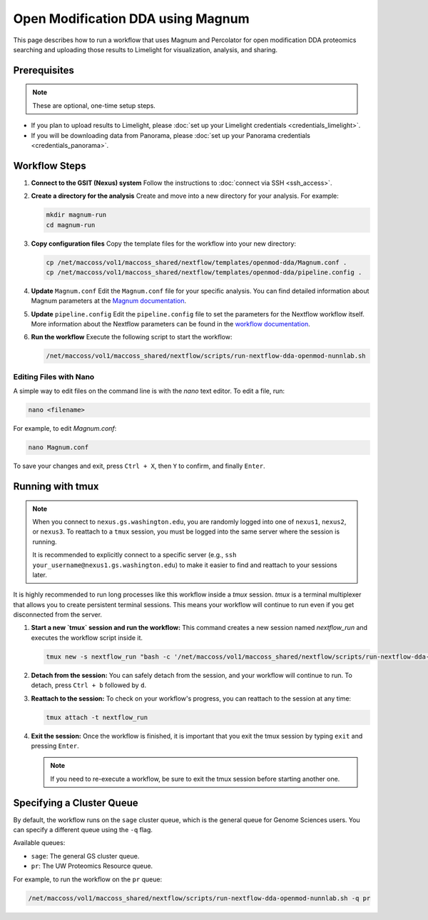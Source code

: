 Open Modification DDA using Magnum
==================================

This page describes how to run a workflow that uses Magnum and Percolator for open modification DDA proteomics searching and uploading those results to Limelight for visualization, analysis, and sharing.

Prerequisites
-------------

.. note::
   These are optional, one-time setup steps.

*  If you plan to upload results to Limelight, please :doc:`set up your Limelight credentials <credentials_limelight>`.
*  If you will be downloading data from Panorama, please :doc:`set up your Panorama credentials <credentials_panorama>`.

Workflow Steps
--------------

1. **Connect to the GSIT (Nexus) system**
   Follow the instructions to :doc:`connect via SSH <ssh_access>`.

2. **Create a directory for the analysis**
   Create and move into a new directory for your analysis. For example:

   .. code-block:: bash

      mkdir magnum-run
      cd magnum-run

3. **Copy configuration files**
   Copy the template files for the workflow into your new directory:

   .. code-block:: bash

      cp /net/maccoss/vol1/maccoss_shared/nextflow/templates/openmod-dda/Magnum.conf .
      cp /net/maccoss/vol1/maccoss_shared/nextflow/templates/openmod-dda/pipeline.config .

4. **Update** ``Magnum.conf``
   Edit the ``Magnum.conf`` file for your specific analysis. You can find detailed information about Magnum parameters at the `Magnum documentation <https://magnum-ms.org/param/index.html>`_.

5. **Update** ``pipeline.config``
   Edit the ``pipeline.config`` file to set the parameters for the Nextflow workflow itself. More information about the Nextflow parameters can be found in the `workflow documentation <https://nf-openmod-dda.readthedocs.io/>`_.

6. **Run the workflow**
   Execute the following script to start the workflow:

   .. code-block:: bash

      /net/maccoss/vol1/maccoss_shared/nextflow/scripts/run-nextflow-dda-openmod-nunnlab.sh

Editing Files with Nano
~~~~~~~~~~~~~~~~~~~~~~~

A simple way to edit files on the command line is with the `nano` text editor. To edit a file, run:

.. code-block:: bash

   nano <filename>

For example, to edit `Magnum.conf`:

.. code-block:: bash

   nano Magnum.conf

To save your changes and exit, press ``Ctrl + X``, then ``Y`` to confirm, and finally ``Enter``.

Running with tmux
-----------------

.. note::
   When you connect to ``nexus.gs.washington.edu``, you are randomly logged into one of ``nexus1``, ``nexus2``, or ``nexus3``. To reattach to a ``tmux`` session, you must be logged into the same server where the session is running.

   It is recommended to explicitly connect to a specific server (e.g., ``ssh your_username@nexus1.gs.washington.edu``) to make it easier to find and reattach to your sessions later.

It is highly recommended to run long processes like this workflow inside a `tmux` session. `tmux` is a terminal multiplexer that allows you to create persistent terminal sessions. This means your workflow will continue to run even if you get disconnected from the server.

1. **Start a new `tmux` session and run the workflow:**
   This command creates a new session named `nextflow_run` and executes the workflow script inside it.

   .. code-block:: bash

      tmux new -s nextflow_run "bash -c '/net/maccoss/vol1/maccoss_shared/nextflow/scripts/run-nextflow-dda-openmod-nunnlab.sh;exec bash'"

2. **Detach from the session:**
   You can safely detach from the session, and your workflow will continue to run. To detach, press ``Ctrl + b`` followed by ``d``.

3. **Reattach to the session:**
   To check on your workflow's progress, you can reattach to the session at any time:

   .. code-block:: bash

      tmux attach -t nextflow_run

4. **Exit the session:**
   Once the workflow is finished, it is important that you exit the tmux session by typing ``exit`` and pressing ``Enter``.

   .. note::
      If you need to re-execute a workflow, be sure to exit the tmux session before starting another one.

Specifying a Cluster Queue
--------------------------

By default, the workflow runs on the ``sage`` cluster queue, which is the general queue for Genome Sciences users. You can specify a different queue using the ``-q`` flag.

Available queues:

* ``sage``: The general GS cluster queue.
* ``pr``: The UW Proteomics Resource queue.

For example, to run the workflow on the ``pr`` queue:

.. code-block:: bash

   /net/maccoss/vol1/maccoss_shared/nextflow/scripts/run-nextflow-dda-openmod-nunnlab.sh -q pr
